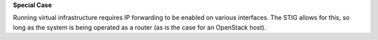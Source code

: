**Special Case**

Running virtual infrastructure requires IP forwarding to be enabled on various
interfaces. The STIG allows for this, so long as the system is being operated
as a router (as is the case for an OpenStack host).
